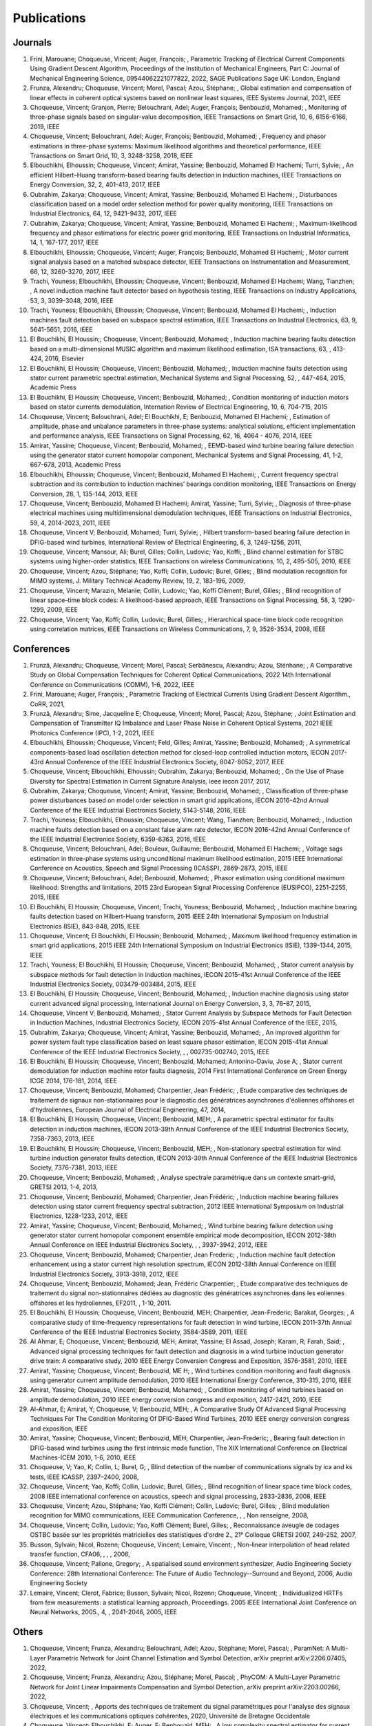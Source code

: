 Publications
============

Journals
--------

#. Frini,  Marouane; Choqueuse,  Vincent; Auger,  François; , Parametric Tracking of Electrical Current Components Using Gradient Descent Algorithm, Proceedings of the Institution of Mechanical Engineers,  Part C: Journal of Mechanical Engineering Science,  09544062221077822, 2022, SAGE Publications Sage UK: London,  England
#. Frunza,  Alexandru; Choqueuse,  Vincent; Morel,  Pascal; Azou,  Stéphane; , Global estimation and compensation of linear effects in coherent optical systems based on nonlinear least squares, IEEE Systems Journal, 2021, IEEE
#. Choqueuse,  Vincent; Granjon,  Pierre; Belouchrani,  Adel; Auger,  François; Benbouzid,  Mohamed; , Monitoring of three-phase signals based on singular-value decomposition, IEEE Transactions on Smart Grid, 10, 6, 6156-6166, 2019, IEEE
#. Choqueuse,  Vincent; Belouchrani,  Adel; Auger,  François; Benbouzid,  Mohamed; , Frequency and phasor estimations in three-phase systems: Maximum likelihood algorithms and theoretical performance, IEEE Transactions on Smart Grid, 10, 3, 3248-3258, 2018, IEEE
#. Elbouchikhi,  Elhoussin; Choqueuse,  Vincent; Amirat,  Yassine; Benbouzid,  Mohamed El Hachemi; Turri,  Sylvie; , An efficient Hilbert–Huang transform-based bearing faults detection in induction machines, IEEE Transactions on Energy Conversion, 32, 2, 401-413, 2017, IEEE
#. Oubrahim,  Zakarya; Choqueuse,  Vincent; Amirat,  Yassine; Benbouzid,  Mohamed El Hachemi; , Disturbances classification based on a model order selection method for power quality monitoring, IEEE Transactions on Industrial Electronics, 64, 12, 9421-9432, 2017, IEEE
#. Oubrahim,  Zakarya; Choqueuse,  Vincent; Amirat,  Yassine; Benbouzid,  Mohamed El Hachemi; , Maximum-likelihood frequency and phasor estimations for electric power grid monitoring, IEEE Transactions on Industrial Informatics, 14, 1, 167-177, 2017, IEEE
#. Elbouchikhi,  Elhoussin; Choqueuse,  Vincent; Auger,  François; Benbouzid,  Mohamed El Hachemi; , Motor current signal analysis based on a matched subspace detector, IEEE Transactions on Instrumentation and Measurement, 66, 12, 3260-3270, 2017, IEEE
#. Trachi,  Youness; Elbouchikhi,  Elhoussin; Choqueuse,  Vincent; Benbouzid,  Mohamed El Hachemi; Wang,  Tianzhen; , A novel induction machine fault detector based on hypothesis testing, IEEE Transactions on Industry Applications, 53, 3, 3039-3048, 2016, IEEE
#. Trachi,  Youness; Elbouchikhi,  Elhoussin; Choqueuse,  Vincent; Benbouzid,  Mohamed El Hachemi; , Induction machines fault detection based on subspace spectral estimation, IEEE Transactions on Industrial Electronics, 63, 9, 5641-5651, 2016, IEEE
#. El Bouchikhi,  El Houssin;; Choqueuse,  Vincent; Benbouzid,  Mohamed; , Induction machine bearing faults detection based on a multi-dimensional MUSIC algorithm and maximum likelihood estimation, ISA transactions, 63, , 413-424, 2016, Elsevier
#. El Bouchikhi,  El Houssin; Choqueuse,  Vincent; Benbouzid,  Mohamed; , Induction machine faults detection using stator current parametric spectral estimation, Mechanical Systems and Signal Processing, 52, , 447-464, 2015, Academic Press
#. El Bouchikhi,  El Houssin; Choqueuse,  Vincent; Benbouzid,  Mohamed; , Condition monitoring of induction motors based on stator currents demodulation, Internation Review of Electrical Engineering, 10, 6, 704-715, 2015
#. Choqueuse,  Vincent; Belouchrani,  Adel; El Bouchikhi,  E; Benbouzid,  Mohamed El Hachemi; , Estimation of amplitude,  phase and unbalance parameters in three-phase systems: analytical solutions,  efficient implementation and performance analysis, IEEE Transactions on Signal Processing, 62, 16, 4064 - 4076, 2014, IEEE
#. Amirat,  Yassine; Choqueuse,  Vincent; Benbouzid,  Mohamed; , EEMD-based wind turbine bearing failure detection using the generator stator current homopolar component, Mechanical Systems and Signal Processing, 41, 1-2, 667-678, 2013,  Academic Press
#. Elbouchikhi,  Elhoussin; Choqueuse,  Vincent; Benbouzid,  Mohamed El Hachemi; , Current frequency spectral subtraction and its contribution to induction machines’ bearings condition monitoring, IEEE Transactions on Energy Conversion, 28, 1, 135-144, 2013, IEEE
#. Choqueuse,  Vincent; Benbouzid,  Mohamed El Hachemi; Amirat,  Yassine; Turri,  Sylvie; , Diagnosis of three-phase electrical machines using multidimensional demodulation techniques, IEEE Transactions on Industrial Electronics, 59, 4, 2014-2023, 2011, IEEE
#. Choqueuse,  Vincent V; Benbouzid,  Mohamed; Turri,  Sylvie; , Hilbert transform-based bearing failure detection in DFIG-based wind turbines, International Review of Electrical Engineering, 6, 3, 1249-1256, 2011, 
#. Choqueuse,  Vincent; Mansour,  Ali; Burel,  Gilles; Collin,  Ludovic; Yao,  Koffi; , Blind channel estimation for STBC systems using higher-order statistics, IEEE Transactions on wireless Communications, 10, 2, 495-505, 2010, IEEE
#. Choqueuse,  Vincent; Azou,  Stéphane; Yao,  Koffi; Collin,  Ludovic; Burel,  Gilles; , Blind modulation recognition for MIMO systems, J. Military Technical Academy Review, 19, 2, 183-196, 2009, 
#. Choqueuse,  Vincent; Marazin,  Mélanie; Collin,  Ludovic; Yao,  Koffi Clément; Burel,  Gilles; , Blind recognition of linear space–time block codes: A likelihood-based approach, IEEE Transactions on Signal Processing, 58, 3, 1290-1299, 2009, IEEE
#. Choqueuse,  Vincent; Yao,  Koffi; Collin,  Ludovic; Burel,  Gilles; , Hierarchical space-time block code recognition using correlation matrices, IEEE Transactions on Wireless Communications, 7, 9, 3526-3534, 2008, IEEE


Conferences
-----------

#. Frunză,  Alexandru; Choqueuse,  Vincent; Morel,  Pascal; Serbănescu,  Alexandru; Azou,  Sténhane; , A Comparative Study on Global Compensation Techniques for Coherent Optical Communications, 2022 14th International Conference on Communications (COMM), 1-6, 2022, IEEE
#. Frini,  Marouane; Auger,  François; , Parametric Tracking of Electrical Currents Using Gradient Descent Algorithm., CoRR, 2021, 
#. Frunză,  Alexandru; Sime,  Jacqueline E; Choqueuse,  Vincent; Morel,  Pascal; Azou,  Stéphane; , Joint Estimation and Compensation of Transmitter IQ Imbalance and Laser Phase Noise in Coherent Optical Systems, 2021 IEEE Photonics Conference (IPC), 1-2, 2021, IEEE
#. Elbouchikhi,  Elhoussin; Choqueuse,  Vincent; Feld,  Gilles; Amirat,  Yassine; Benbouzid,  Mohamed; , A symmetrical components-based load oscillation detection method for closed-loop controlled induction motors, IECON 2017-43rd Annual Conference of the IEEE Industrial Electronics Society, 8047-8052, 2017, IEEE
#. Choqueuse,  Vincent; Elbouchikhi,  Elhoussin; Oubrahim,  Zakarya; Benbouzid,  Mohamed; , On the Use of Phase Diversity for Spectral Estimation in Current Signature Analysis, ieee iecon 2017, 2017, 
#. Oubrahim,  Zakarya; Choqueuse,  Vincent; Amirat,  Yassine; Benbouzid,  Mohamed; , Classification of three-phase power disturbances based on model order selection in smart grid applications, IECON 2016-42nd Annual Conference of the IEEE Industrial Electronics Society, 5143-5148, 2016, IEEE
#. Trachi,  Youness; Elbouchikhi,  Elhoussin; Choqueuse,  Vincent; Wang,  Tianzhen; Benbouzid,  Mohamed; , Induction machine faults detection based on a constant false alarm rate detector, IECON 2016-42nd Annual Conference of the IEEE Industrial Electronics Society, 6359-6363, 2016, IEEE
#. Choqueuse,  Vincent; Belouchrani,  Adel; Bouleux,  Guillaume; Benbouzid,  Mohamed El Hachemi; , Voltage sags estimation in three-phase systems using unconditional maximum likelihood estimation, 2015 IEEE International Conference on Acoustics,  Speech and Signal Processing (ICASSP), 2869-2873, 2015, IEEE
#. Choqueuse,  Vincent; Belouchrani,  Adel; Benbouzid,  Mohamed; , Phasor estimation using conditional maximum likelihood: Strengths and limitations, 2015 23rd European Signal Processing Conference (EUSIPCO), 2251-2255, 2015, IEEE
#. El Bouchikhi,  El Houssin; Choqueuse,  Vincent; Trachi,  Youness; Benbouzid,  Mohamed; , Induction machine bearing faults detection based on Hilbert-Huang transform, 2015 IEEE 24th International Symposium on Industrial Electronics (ISIE), 843-848, 2015, IEEE
#. Choqueuse,  Vincent; El Bouchikhi,  El Houssin; Benbouzid,  Mohamed; , Maximum likelihood frequency estimation in smart grid applications, 2015 IEEE 24th International Symposium on Industrial Electronics (ISIE), 1339-1344, 2015, IEEE
#. Trachi,  Youness; El Bouchikhi,  El Houssin; Choqueuse,  Vincent; Benbouzid,  Mohamed; , Stator current analysis by subspace methods for fault detection in induction machines, IECON 2015-41st Annual Conference of the IEEE Industrial Electronics Society, 003479-003484, 2015, IEEE
#. El Bouchikhi,  El Houssin; Choqueuse,  Vincent; Benbouzid,  Mohamed; , Induction machine diagnosis using stator current advanced signal processing, International Journal on Energy Conversion, 3, 3, 76–87, 2015, 
#. Choqueuse,  Vincent V; Benbouzid,  Mohamed; , Stator Current Analysis by Subspace Methods for Fault Detection in Induction Machines, Industrial Electronics Society,  IECON 2015-41st Annual Conference of the IEEE, 2015, 
#. Oubrahim,  Zakarya; Choqueuse,  Vincent; Amirat,  Yassine; Benbouzid,  Mohamed; , An improved algorithm for power system fault type classification based on least square phasor estimation, IECON 2015-41st Annual Conference of the IEEE Industrial Electronics Society, , , 002735-002740, 2015, IEEE
#. El Bouchikhi,  El Houssin; Choqueuse,  Vincent; Benbouzid,  Mohamed; Antonino-Daviu,  Jose A; , Stator current demodulation for induction machine rotor faults diagnosis, 2014 First International Conference on Green Energy ICGE 2014, 176-181, 2014, IEEE
#. Choqueuse,  Vincent; Benbouzid,  Mohamed; Charpentier,  Jean Frédéric; , Etude comparative des techniques de traitement de signaux non-stationnaires pour le diagnostic des génératrices asynchrones d'éoliennes offshores et d'hydroliennes, European Journal of Electrical Engineering, 47, 2014, 
#. El Bouchikhi,  El Houssin; Choqueuse,  Vincent; Benbouzid,  MEH; , A parametric spectral estimator for faults detection in induction machines, IECON 2013-39th Annual Conference of the IEEE Industrial Electronics Society, 7358-7363, 2013, IEEE
#. El Bouchikhi,  El Houssin; Choqueuse,  Vincent; Benbouzid,  MEH; , Non-stationary spectral estimation for wind turbine induction generator faults detection, IECON 2013-39th Annual Conference of the IEEE Industrial Electronics Society, 7376-7381, 2013, IEEE
#. Choqueuse,  Vincent; Benbouzid,  Mohamed; , Analyse spectrale paramétrique dans un contexte smart-grid, GRETSI 2013, 1-4, 2013, 
#. Choqueuse,  Vincent; Benbouzid,  Mohamed; Charpentier,  Jean Frédéric; , Induction machine bearing failures detection using stator current frequency spectral subtraction, 2012 IEEE International Symposium on Industrial Electronics, 1228-1233, 2012, IEEE
#. Amirat,  Yassine; Choqueuse,  Vincent; Benbouzid,  Mohamed; , Wind turbine bearing failure detection using generator stator current homopolar component ensemble empirical mode decomposition, IECON 2012-38th Annual Conference on IEEE Industrial Electronics Society, , , 3937-3942, 2012, IEEE
#. Choqueuse,  Vincent; Benbouzid,  Mohamed; Charpentier,  Jean Frederic; , Induction machine fault detection enhancement using a stator current high resolution spectrum, IECON 2012-38th Annual Conference on IEEE Industrial Electronics Society, 3913-3918, 2012, IEEE
#. Choqueuse,  Vincent; Benbouzid,  Mohamed; Jean,  Frédéric Charpentier; , Etude comparative des techniques de traitement du signal non-stationnaires dédiées au diagnostic des génératrices asynchrones dans les eoliennes offshores et les hydroliennes, EF2011, , 1-10, 2011.
#. El Bouchikhi,  El Houssin; Choqueuse,  Vincent; Benbouzid,  MEH; Charpentier,  Jean-Frederic; Barakat,  Georges; , A comparative study of time-frequency representations for fault detection in wind turbine, IECON 2011-37th Annual Conference of the IEEE Industrial Electronics Society,  3584-3589, 2011, IEEE
#. Al Ahmar,  E; Choqueuse,  Vincent; Benbouzid,  MEH; Amirat,  Yassine; El Assad,  Joseph; Karam,  R; Farah,  Said; , Advanced signal processing techniques for fault detection and diagnosis in a wind turbine induction generator drive train: A comparative study, 2010 IEEE Energy Conversion Congress and Exposition, 3576-3581, 2010, IEEE
#. Amirat,  Yassine; Choqueuse,  Vincent; Benbouzid,  ME H; , Wind turbines condition monitoring and fault diagnosis using generator current amplitude demodulation, 2010 IEEE International Energy Conference,  310-315, 2010, IEEE
#. Amirat,  Yassine; Choqueuse,  Vincent; Benbouzid,  Mohamed; , Condition monitoring of wind turbines based on amplitude demodulation, 2010 IEEE energy conversion congress and exposition,  2417-2421, 2010, IEEE
#. Al-Ahmar,  E; Amirat,  Y; Choqueuse,  V; Benbouzid,  MEH; , A Comparative Study Of Advanced Signal Processing Techniques For The Condition Monitoring Of DFIG-Based Wind Turbines, 2010 IEEE energy conversion congress and exposition, IEEE
#. Amirat,  Yassine; Choqueuse,  Vincent; Benbouzid,  MEH; Charpentier,  Jean-Frederic; , Bearing fault detection in DFIG-based wind turbines using the first intrinsic mode function, The XIX International Conference on Electrical Machines-ICEM 2010, 1-6, 2010, IEEE
#. Choqueuse,  V; Yao,  K; Collin,  L; Burel,  G; , Blind detection of the number of communications signals by ica and ks tests, IEEE ICASSP, 2397–2400, 2008, 
#. Choqueuse,  Vincent; Yao,  Koffi; Collin,  Ludovic; Burel,  Gilles; , Blind recognition of linear space time block codes, 2008 IEEE international conference on acoustics,  speech and signal processing,  2833-2836, 2008, IEEE
#. Choqueuse,  Vincent; Azou,  Stéphane; Yao,  Koffi Clément; Collin,  Ludovic; Burel,  Gilles; , Blind modulation recognition for MIMO communications, IEEE Communication Conference, , , Non renseigne, 2008, 
#. Choqueuse,  Vincent; Collin,  Ludovic; Yao,  Koffi Clément; Burel,  Gilles; , Reconnaissance aveugle de codages OSTBC basée sur les propriétés matricielles des statistiques d'ordre 2., 21° Colloque GRETSI 2007,  249-252, 2007, 
#. Busson,  Sylvain; Nicol,  Rozenn; Choqueuse,  Vincent; Lemaire,  Vincent; , Non-linear interpolation of head related transfer function, CFA06, , , , 2006, 
#. Choqueuse,  Vincent; Pallone,  Gregory; , A spatialised sound environment synthesizer, Audio Engineering Society Conference: 28th International Conference: The Future of Audio Technology--Surround and Beyond,  2006, Audio Engineering Society
#. Lemaire,  Vincent; Clerot,  Fabrice; Busson,  Sylvain; Nicol,  Rozenn; Choqueuse,  Vincent; , Individualized HRTFs from few measurements: a statistical learning approach, Proceedings. 2005 IEEE International Joint Conference on Neural Networks,  2005., 4, , 2041-2046, 2005, IEEE


Others 
------

#. Choqueuse,  Vincent; Frunza,  Alexandru; Belouchrani,  Adel; Azou,  Stéphane; Morel,  Pascal; , ParamNet: A Multi-Layer Parametric Network for Joint Channel Estimation and Symbol Detection, arXiv preprint arXiv:2206.07405, 2022, 
#. Choqueuse,  Vincent; Frunza,  Alexandru; Azou,  Stéphane; Morel,  Pascal; , PhyCOM: A Multi-Layer Parametric Network for Joint Linear Impairments Compensation and Symbol Detection, arXiv preprint arXiv:2203.00266, 2022, 
#. Choqueuse,  Vincent; , Apports des techniques de traitement du signal paramétriques pour l'analyse des signaux électriques et les communications optiques cohérentes, 2020, Université de Bretagne Occidentale
#. Choqueuse,  Vincent; Elbouchikhi,  E; Auger,  F; Benbouzid,  MEH; , A low complexity spectral estimator for current signature analysis of induction machines, 2019, Technical report, UBO.
#. Choqueuse,  Vincent; , Theoretical performances of the ML frequency estimator for unbalanced three-phase systems,  2019, 
#. Choqueuse,  Vincent; Belouchrani,  A; Auger,  F; Benbouzid,  M; , Maximum Likelihood Phasor Estimation and Unbalance Detection in Three-Phase Systems, Technical Report,  UBO, , 10.13140/RG.2.2.18232.19208/1, 2018, 
#. Choqueuse,  Vincent; , Interception des signaux issus de communications MIMO,  Université de Bretagne occidentale-Brest, 2008.
#. Choqueuse,  Vincent; , Utilisation d’outils statistiques pour l’individualisation des HRTF, 2004.




